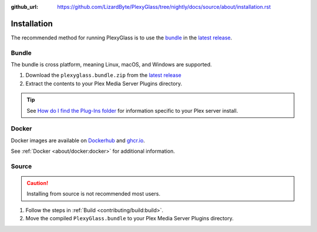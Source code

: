 :github_url: https://github.com/LizardByte/PlexyGlass/tree/nightly/docs/source/about/installation.rst

Installation
============
The recommended method for running PlexyGlass is to use the `bundle`_ in the `latest release`_.

Bundle
------
The bundle is cross platform, meaning Linux, macOS, and Windows are supported.

#. Download the ``plexyglass.bundle.zip`` from the `latest release`_
#. Extract the contents to your Plex Media Server Plugins directory.

.. Tip:: See
   `How do I find the Plug-Ins folder <https://support.plex.tv/articles/201106098-how-do-i-find-the-plug-ins-folder>`__
   for information specific to your Plex server install.

Docker
------
Docker images are available on `Dockerhub`_ and `ghcr.io`_.

See :ref:`Docker <about/docker:docker>` for additional information.

Source
------
.. Caution:: Installing from source is not recommended most users.

#. Follow the steps in :ref:`Build <contributing/build:build>`.
#. Move the compiled ``PlexyGlass.bundle`` to your Plex Media Server Plugins directory.

.. _latest release: https://github.com/LizardByte/PlexyGlass/releases/latest
.. _Dockerhub: https://hub.docker.com/repository/docker/lizardbyte/plexyglass
.. _ghcr.io: https://github.com/orgs/LizardByte/packages?repo_name=plexyglass
